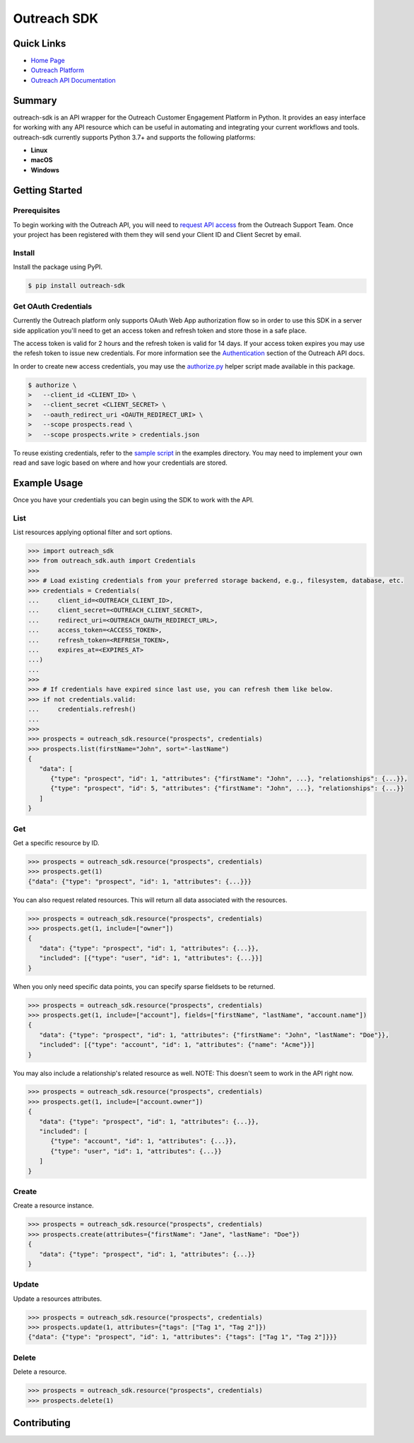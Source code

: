 ############
Outreach SDK
############

|  |tests|  |codecov| |code style| |imports|

.. |tests| image:: https://github.com/ExecutiveSearchAI/outreach-sdk/workflows/Tests/badge.svg
    :target: https://github.com/ExecutiveSearchAI/outreach-sdk/actions?workflow=Tests

.. |codecov| image:: https://codecov.io/gh/ExecutiveSearchAI/outreach-sdk/branch/main/graph/badge.svg?token=GUEYWQVUJQ
    :target: https://codecov.io/gh/ExecutiveSearchAI/outreach-sdk

.. |code style| image:: https://img.shields.io/badge/code%20style-black-000000.svg
    :target: https://github.com/psf/black

.. |imports| image:: https://img.shields.io/badge/%20imports-isort-%231674b1?style=flat&labelColor=ef8336
    :target: https://pycqa.github.io/isort/

Quick Links
===========

- `Home Page <https://github.com/ExecutiveSearchAI/outreach-sdk>`_
- `Outreach Platform <https://www.outreach.io/>`_
- `Outreach API Documentation <https://api.outreach.io/api/v2/docs>`_

Summary
=======

outreach-sdk is an API wrapper for the Outreach Customer Engagement Platform in Python.
It provides an easy interface for working with any API resource which can be useful
in automating and integrating your current  workflows and tools. outreach-sdk currently
supports Python 3.7+ and supports the following platforms:

- **Linux**
- **macOS**
- **Windows**

Getting Started
===============

Prerequisites
-------------
To begin working with the Outreach API, you will need to `request API access <https://www.outreach.io/product/platform/api>`_
from the Outreach Support Team. Once your project has been registered with them they will send your Client ID and Client
Secret by email.

Install
-------
Install the package using PyPI.

.. code-block:: shell

   $ pip install outreach-sdk

Get OAuth Credentials
---------------------
Currently the Outreach platform only supports OAuth Web App authorization flow so in order to use this SDK in a server side
application you'll need to get an access token and refresh token and store those in a safe place.

The access token is valid for 2 hours and the refresh token is valid for 14 days. If your access token expires you may use
the refesh token to issue new credentials. For more information see the `Authentication <https://api.outreach.io/api/v2/docs#authentication>`_
section of the Outreach API docs.

In order to create new access credentials, you may use the `authorize.py <https://github.com/ExecutiveSearchAI/outreach-sdk/tree/main/authorize.py>`_
helper script made available in this package.

.. code-block:: shell

    $ authorize \
    >   --client_id <CLIENT_ID> \
    >   --client_secret <CLIENT_SECRET> \
    >   --oauth_redirect_uri <OAUTH_REDIRECT_URI> \
    >   --scope prospects.read \
    >   --scope prospects.write > credentials.json

To reuse existing credentials, refer to the `sample script <https://github.com/ExecutiveSearchAI/outreach-sdk/tree/main/examples/existing_credentials_example.py>`_
in the examples directory. You may need to implement your own read and save logic
based on where and how your credentials are stored.

Example Usage
=============
Once you have your credentials you can begin using the SDK to work with the API.

List
----
List resources applying optional filter and sort options.

.. code-block:: python

    >>> import outreach_sdk
    >>> from outreach_sdk.auth import Credentials
    >>>
    >>> # Load existing credentials from your preferred storage backend, e.g., filesystem, database, etc.
    >>> credentials = Credentials(
    ...     client_id=<OUTREACH_CLIENT_ID>,
    ...     client_secret=<OUTREACH_CLIENT_SECRET>,
    ...     redirect_uri=<OUTREACH_OAUTH_REDIRECT_URL>,
    ...     access_token=<ACCESS_TOKEN>,
    ...     refresh_token=<REFRESH_TOKEN>,
    ...     expires_at=<EXPIRES_AT>
    ...)
    ...
    >>>
    >>> # If credentials have expired since last use, you can refresh them like below.
    >>> if not credentials.valid:
    ...     credentials.refresh()
    ...
    >>>
    >>> prospects = outreach_sdk.resource("prospects", credentials)
    >>> prospects.list(firstName="John", sort="-lastName")
    {
       "data": [
          {"type": "prospect", "id": 1, "attributes": {"firstName": "John", ...}, "relationships": {...}},
          {"type": "prospect", "id": 5, "attributes": {"firstName": "John", ...}, "relationships": {...}}
       ]
    }

Get
---
Get a specific resource by ID.

.. code-block:: python

    >>> prospects = outreach_sdk.resource("prospects", credentials)
    >>> prospects.get(1)
    {"data": {"type": "prospect", "id": 1, "attributes": {...}}}

You can also request related resources. This will return all data associated with the resources.

.. code-block:: python

    >>> prospects = outreach_sdk.resource("prospects", credentials)
    >>> prospects.get(1, include=["owner"])
    {
       "data": {"type": "prospect", "id": 1, "attributes": {...}},
       "included": [{"type": "user", "id": 1, "attributes": {...}}]
    }

When you only need specific data points, you can specify sparse fieldsets to be returned.

.. code-block:: python

    >>> prospects = outreach_sdk.resource("prospects", credentials)
    >>> prospects.get(1, include=["account"], fields=["firstName", "lastName", "account.name"])
    {
       "data": {"type": "prospect", "id": 1, "attributes": {"firstName": "John", "lastName": "Doe"}},
       "included": [{"type": "account", "id": 1, "attributes": {"name": "Acme"}}]
    }

You may also include a relationship's related resource as well.
NOTE: This doesn't seem to work in the API right now.

.. code-block:: python

    >>> prospects = outreach_sdk.resource("prospects", credentials)
    >>> prospects.get(1, include=["account.owner"])
    {
       "data": {"type": "prospect", "id": 1, "attributes": {...}},
       "included": [
          {"type": "account", "id": 1, "attributes": {...}},
          {"type": "user", "id": 1, "attributes": {...}}
       ]
    }

Create
------
Create a resource instance.

.. code-block:: python

    >>> prospects = outreach_sdk.resource("prospects", credentials)
    >>> prospects.create(attributes={"firstName": "Jane", "lastName": "Doe"})
    {
       "data": {"type": "prospect", "id": 1, "attributes": {...}}
    }

Update
------
Update a resources attributes.

.. code-block:: python

    >>> prospects = outreach_sdk.resource("prospects", credentials)
    >>> prospects.update(1, attributes={"tags": ["Tag 1", "Tag 2"]})
    {"data": {"type": "prospect", "id": 1, "attributes": {"tags": ["Tag 1", "Tag 2"]}}}

Delete
------
Delete a resource.

.. code-block:: python

    >>> prospects = outreach_sdk.resource("prospects", credentials)
    >>> prospects.delete(1)

Contributing
============

